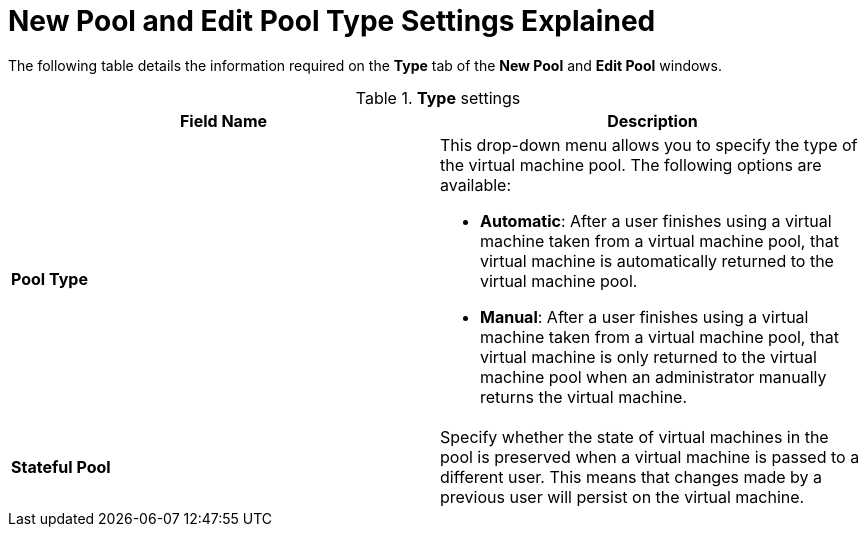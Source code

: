 :_content-type: REFERENCE
[id="New_Pool_Pool_Settings_Explained"]
= New Pool and Edit Pool Type Settings Explained

The following table details the information required on the *Type* tab of the *New Pool* and *Edit Pool* windows.

.*Type* settings
[options="header"]
|===
|Field Name |Description
|*Pool Type* a|This drop-down menu allows you to specify the type of the virtual machine pool. The following options are available:

* *Automatic*: After a user finishes using a virtual machine taken from a virtual machine pool, that virtual machine is automatically returned to the virtual machine pool.

* *Manual*: After a user finishes using a virtual machine taken from a virtual machine pool, that virtual machine is only returned to the virtual machine pool when an administrator manually returns the virtual machine.
|*Stateful Pool* | Specify whether the state of virtual machines in the pool is preserved when a virtual machine is passed to a different user. This means that changes made by a previous user will persist on the virtual machine.
|===
